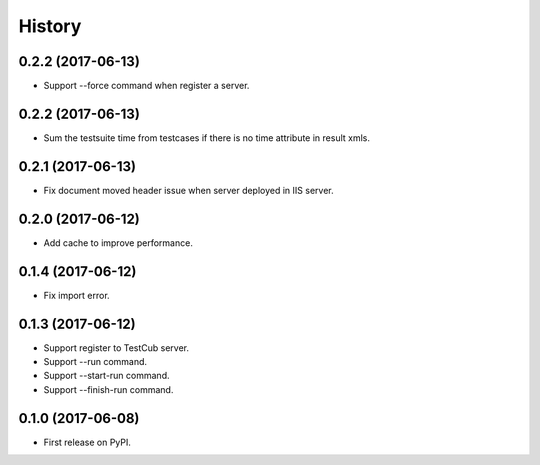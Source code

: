=======
History
=======

0.2.2 (2017-06-13)
------------------
* Support --force command when register a server.

0.2.2 (2017-06-13)
------------------
* Sum the testsuite time from testcases if there is no time attribute in result xmls.

0.2.1 (2017-06-13)
------------------
* Fix document moved header issue when server deployed in IIS server.

0.2.0 (2017-06-12)
------------------
* Add cache to improve performance.

0.1.4 (2017-06-12)
------------------
* Fix import error.

0.1.3 (2017-06-12)
------------------

* Support register to TestCub server.
* Support --run command.
* Support --start-run command.
* Support --finish-run command.

0.1.0 (2017-06-08)
------------------

* First release on PyPI.
